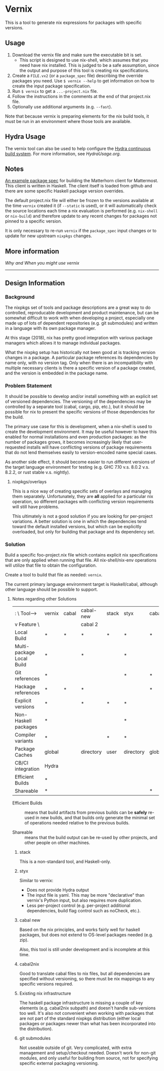 * Vernix

This is a tool to generate nix expressions for packages with specific versions.

** Usage

  1. Download the vernix file and make sure the executable bit is set.
     - This script is designed to use nix-shell, which assumes that
       you need have nix installed.  This is judged to be a safe
       assumption, since the output and purpose of this tool is
       creating nix specifications.
  2. Create a ~FILE.vx2~ (or a ~package_spec~ file) describing the
     override packages you need.  Use ~$ vernix --help~ to get
     information on how to create the input package specification.
  3. Run ~$ vernix~ to get a ~...-project.nix~ file.
  4. Follow the instructions in the comments at the end of that project.nix file.
  5. Optionally use additional arguments (e.g. ~--fast~).

  Note that because vernix is preparing elements for the nix build
  tools, it must be run in an environment where those tools are
  available.


** Hydra Usage

  The vernix tool can also be used to help configure the [[https://nixos.org/hydra][Hydra
  continuous build system]].  For more information, see [[HydraUsage.org]].

** Notes

[[file:examples/matterhorn.vx2][An example package spec]] for building the Matterhorn client for
Mattermost.  This client is written in Haskell.  The client itself is
loaded from github and there are some specific Haskell package version
overrides.

The default project.nix file will either be frozen to the versions
available at the time ~vernix~ created it (if ~--static~ is used), or
it will automatically check the source locations each time a nix
evaluation is performed (e.g. ~nix-shell~ or ~nix-build~) and
therefore update to any recent changes for packages not pinned to a
specific version.

It is only necessary to re-run ~vernix~ if the ~package_spec~ input
changes or to update for new upstream ~nixpkgs~ changes.

** More information

   [[whywhen.org][Why and When you might use vernix]]

-----

** Design Information
*** Background

The nixpkgs set of tools and package descriptions are a great way to
do controlled, reproducable development and product maintenance, but
can be somewhat difficult to work with when developing a project,
especially one made up of lots of dependent repositories (e.g. git
submodules) and written in a language with its own package manager.

At this stage (2018), nix has pretty good integration with various
package managers which allows it to manage individual packages.

What the nixpkg setup has historically not been good at is tracking
version changes in a package.  A particular package references its
dependencies by name only, with no version tag.  Only when there is an
incompatibility with multiple necessary clients is there a specific
version of a package created, and the version is embedded in the
package name.

*** Problem Statement

It should be possible to develop and/or install something with an
explicit set of versioned dependencies.  The versioning of the
dependencies may be controlled by a separate tool (cabal, cargo, pip,
etc.), but it should be possible for nix to present the specific
versions of those dependencies for the build.

The primary use case for this is development, when a nix-shell is used
to create the development environment.  It may be useful however to
have this enabled for normal installations and even production
packages: as the number of packages grows, it becomes increasingly
likely that user-requested installs will have conflicting versions of
package requirements that do not lend themselves easily to
version-encoded name special cases.

As another side effect, it should become easier to run different
versions of the target language environment for testing (e.g. GHC 7.10
v.s. 8.0.2 v.s. 8.2.2, or rust stable v.s. nightly).

**** nixpkgs/overlays

This is a nice way of creating specific sets of overlays and managing
them separately.  Unfortunately, they are *all* applied for a
particular nix operation, so different packages with conflicting
version requirements will still have problems.

This ultimately is not a good solution if you are looking for
per-project variations.  A better solution is one in which the
dependencies tend toward the default installed versions, but which can
be explicitly overloaded, but only for building that package and its
dependency set.


*** Solution

Build a specific foo-project.nix file which contains explicit nix
specifications that are only applied when running that file.  All
nix-shell/nix-env operations will utilize that file to obtain the
configuration.

Create a tool to build that file as needed: ~vernix~.

The current primary language environment target is Haskell/cabal,
although other language should be possible to support.

**** Notes regarding other Solutions

   | :           \    Tool-->  | vernix | cabal | cabal-new | stack | styx      | cabal2nix | nix      | git        |
   | v Feature    \            |        |       | cabal 2   |       |           |           | packages | submodules |
   |---------------------------+--------+-------+-----------+-------+-----------+-----------+----------+------------|
   | Local Build               | *      | *     | *         | *     | *         | *         | *        | *          |
   | Multi-package Local Build | *      |       | *         |       | *         |           | *        | *          |
   | Git references            | *      |       |           |       | *         | *         |          | *          |
   | Hackage references        | *      | *     | *         |       |           | *         |          |            |
   | Explicit versions         | *      |       | *         | *     | *         |           |          |            |
   | Non-Haskell packages      | *      |       |           |       | *         |           | *        |            |
   | Compiler variants         | *      |       |           | *     | *         |           | *        |            |
   | Package Caches            | global |       | directory | user  | directory | global    | global   |            |
   | CB/CI integration         | Hydra  |       |           |       |           |           |          |            |
   | Efficient Builds          | *      |       |           |       |           |           | *        |            |
   | Shareable                 | *      |       |           |       |           | *         | *        |            |

     * Efficient Builds :: means that build artifacts from previous
          builds can be *safely* re-used in new builds, and that
          builds only generate the minimal set of operations needed
          relative to the previous builds.

     * Shareable :: means that the build output can be re-used by
                    other projects, and other people on other
                    machines.

***** stack

This is a non-standard tool, and Haskell-only.

***** styx

Similar to vernix:
   * Does not provide Hydra output
   * The input file is yaml.  This may be more "declarative" than
     vernix's Python input, but also requires more duplication.
   * Less per-project control (e.g. per-project additional
     dependencies, build flag control such as noCheck, etc.).

***** cabal new

Based on the nix principles, and works fairly well for haskell
packages, but does not extend to OS-level packages needed (e.g. zip).

Also, this tool is still under development and is incomplete at this time.

***** cabal2nix

Good to translate cabal files to nix files, but all dependencies are
specified without versioning, so there must be nix mappings to any
specific versions required.

***** Existing nix infrastructure

The haskell package infrastructure is missing a couple of key elements
(e.g. cabal2nix subpath) and doesn't handle sub-versions too well.
It's also not convenient when working with packages that are not part
of the standard nixpkgs distribution (either local packages or
packages newer than what has been incorporated into the distribution).

***** git submodules

Not useable outside of git.  Very complicated, with extra management
and setup/checkout needed.  Doesn't work for non-git modules, and only
useful for building from source, not for specifying specific external
packaging versioning.

